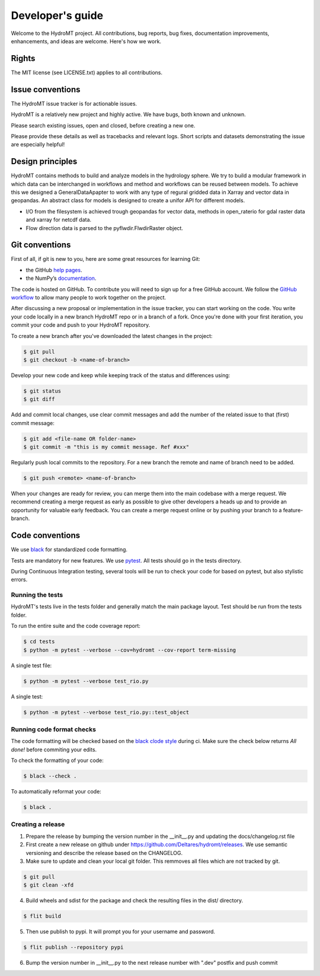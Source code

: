 .. _contributing:

Developer's guide
=================

Welcome to the HydroMT project. All contributions, bug reports, bug fixes, 
documentation improvements, enhancements, and ideas are welcome. Here's how we work.

Rights
------

The MIT license (see LICENSE.txt) applies to all contributions.

Issue conventions
-----------------

The HydroMT issue tracker is for actionable issues.

HydroMT is a relatively new project and highly active. We have bugs, both
known and unknown.

Please search existing issues, open and closed, before creating a new one.

Please provide these details as well as tracebacks and relevant logs. Short scripts and 
datasets demonstrating the issue are especially helpful!

Design principles
-----------------

HydroMT contains methods to build and analyze models in the hydrology sphere. We try
to build a modular framework in which data can be interchanged in workflows and 
method and workflows can be reused between models. To achieve this we designed a 
GeneralDataApapter to work with any type of regural gridded data in Xarray and vector
data in geopandas. An abstract class for models is designed to create a unifor API for
different models.

- I/O from the filesystem is achieved trough geopandas for vector data, methods in 
  open_raterio for gdal raster data and xarray for netcdf data. 
- Flow direction data is parsed to the pyflwdir.FlwdirRaster object.

Git conventions
---------------

First of all, if git is new to you, here are some great resources for learning Git:

- the GitHub `help pages <https://docs.github.com/en/github/getting-started-with-github/getting-started-with-git>`__.
- the NumPy’s `documentation <http://docs.scipy.org/doc/numpy/dev/index.html>`__.

The code is hosted on GitHub. To contribute you will need to sign up for a free 
GitHub account. We follow the `GitHub workflow 
<https://docs.github.com/en/github/collaborating-with-issues-and-pull-requests/github-flow>`__
to allow many people to work together on the project.

After discussing a new proposal or implementation in the issue tracker, you can start 
working on the code. You write your code locally in a new branch HydroMT repo or in a 
branch of a fork. Once you're done with your first iteration, you commit your code and 
push to your HydroMT repository. 

To create a new branch after you've downloaded the latest changes in the project: 

.. code-block:: console

    $ git pull 
    $ git checkout -b <name-of-branch>

Develop your new code and keep while keeping track of the status and differences using:

.. code-block:: console

    $ git status 
    $ git diff

Add and commit local changes, use clear commit messages and add the number of the 
related issue to that (first) commit message:

.. code-block:: console

    $ git add <file-name OR folder-name>
    $ git commit -m "this is my commit message. Ref #xxx"

Regularly push local commits to the repository. For a new branch the remote and name 
of branch need to be added.

.. code-block:: console

    $ git push <remote> <name-of-branch> 

When your changes are ready for review, you can merge them into the main codebase with a 
merge request. We recommend creating a merge request as early as possible to give other 
developers a heads up and to provide an opportunity for valuable early feedback. You 
can create a merge request online or by pushing your branch to a feature-branch. 

Code conventions
----------------

We use `black <https://black.readthedocs.io/en/stable/>`__ for standardized code formatting.

Tests are mandatory for new features. We use `pytest <https://pytest.org>`__. All tests
should go in the tests directory.

During Continuous Integration testing, several tools will be run to check your code for 
based on pytest, but also stylistic errors.

Running the tests
^^^^^^^^^^^^^^^^^

HydroMT's tests live in the tests folder and generally match the main package layout. 
Test should be run from the tests folder.

To run the entire suite and the code coverage report:

.. code-block:: console

    $ cd tests
    $ python -m pytest --verbose --cov=hydromt --cov-report term-missing

A single test file:

.. code-block:: console

    $ python -m pytest --verbose test_rio.py

A single test:

.. code-block:: console

    $ python -m pytest --verbose test_rio.py::test_object

Running code format checks
^^^^^^^^^^^^^^^^^^^^^^^^^^

The code formatting will be checked based on the `black clode style 
<https://black.readthedocs.io/en/stable/the_black_code_style.html>`__ during ci. 
Make sure the check below returns *All done!* before commiting your edits.

To check the formatting of your code:

.. code-block:: console

    $ black --check . 

To automatically reformat your code:

.. code-block:: console

    $ black . 

Creating a release
^^^^^^^^^^^^^^^^^^

1. Prepare the release by bumping the version number in the __init__.py and updating the docs/changelog.rst file
2. First create a new release on github under https://github.com/Deltares/hydromt/releases. We use semantic versioning and describe the release based on the CHANGELOG.
3. Make sure to update and clean your local git folder. This remmoves all files which are not tracked by git. 

.. code-block:: console

    $ git pull
    $ git clean -xfd

4. Build wheels and sdist for the package and check the resulting files in the dist/ directory.

.. code-block:: console

    $ flit build

5. Then use publish to pypi. It will prompt you for your username and password.

.. code-block:: console

    $ flit publish --repository pypi

6. Bump the version number in __init__.py to the next release number with ".dev" postfix and push commit